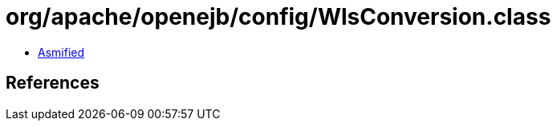 = org/apache/openejb/config/WlsConversion.class

 - link:WlsConversion-asmified.java[Asmified]

== References

